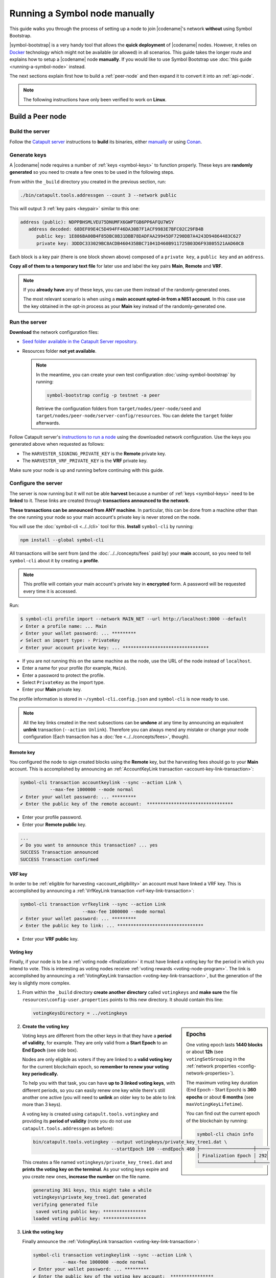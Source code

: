 .. post:: 05 Mar, 2021
    :category: Network
    :excerpt: 1
    :nocomments:

##############################
Running a Symbol node manually
##############################

This guide walks you through the process of setting up a node to join |codename|'s network **without** using Symbol Bootstrap.

|symbol-bootstrap| is a very handy tool that allows the **quick deployment** of |codename| nodes. However, it relies on `Docker <http://docker.com>`__ technology which might not be available (or allowed) in all scenarios. This guide takes the longer route and explains how to setup a |codename| node **manually**. If you would like to use Symbol Bootstrap use :doc:`this guide <running-a-symbol-node>` instead.

The next sections explain first how to build a :ref:`peer-node` and then expand it to convert it into an :ref:`api-node`.

.. note:: The following instructions have only been verified to work on **Linux**.

*****************
Build a Peer node
*****************

Build the server
================

Follow the `Catapult server <https://github.com/nemtech/catapult-server>`__ instructions to **build** its binaries, either `manually <https://github.com/nemtech/catapult-server/blob/main/docs/BUILD-manual.md>`__ or using `Conan <https://github.com/nemtech/catapult-server/blob/main/docs/BUILD-conan.md>`__.

Generate keys
=============

A |codename| node requires a number of :ref:`keys <symbol-keys>` to function properly. These keys are **randomly generated** so you need to create a few ones to be used in the following steps.

From within the ``_build`` directory you created in the previous section, run:

.. code-block:: bash

   ./bin/catapult.tools.addressgen --count 3 --network public

This will output 3 :ref:`key pairs <keypair>` similar to this one:

.. code-block:: text

   address (public): NDPPBHSMLVEU75DNUMFX6GWPTGB6PP6AFQU7WSY
      address decoded: 68DEF09E4C5D494FF46DA30B7F1ACF9983E7BFC02C29FB4B
         public key: 1E886BA00B4F85DBC0B31DBB78DADFAA29945DF7290DB7A4243D94864483C627
         private key: 3DDDC333029BC8ACDB460435BBC71041D460B911725B03D6F93805521AAD60CB

Each block is a key pair (there is one block shown above) composed of a ``private key``, a ``public key`` and an ``address``.

**Copy all of them to a temporary text file** for later use and label the key pairs **Main**, **Remote** and **VRF**.

.. note::

   If you **already have** any of these keys, you can use them instead of the randomly-generated ones.

   The most relevant scenario is when using a **main account opted-in from a NIS1 account**. In this case use the key obtained in the opt-in process as your **Main** key instead of the randomly-generated one.

Run the server
==============

**Download** the network configuration files:

- `Seed folder available in the Catapult Server repository <https://github.com/nemtech/catapult-server/releases/download/v1.0.0.0/nemesis-seed.zip>`__.

- Resources folder **not yet available**.

  .. note:: In the meantime, you can create your own test configuration :doc:`using-symbol-bootstrap` by running:

     .. code-block:: bash

        symbol-bootstrap config -p testnet -a peer

     Retrieve the configuration folders from ``target/nodes/peer-node/seed`` and ``target/nodes/peer-node/server-config/resources``. You can delete the ``target`` folder afterwards.

Follow Catapult server's `instructions to run a node <https://github.com/nemtech/catapult-server/blob/main/docs/RUNPEERLIN.md>`__ using the downloaded network configuration. Use the keys you generated above when requested as follows:

- The ``HARVESTER_SIGNING_PRIVATE_KEY`` is the **Remote** private key.
- The ``HARVESTER_VRF_PRIVATE_KEY``  is the **VRF** private key.

Make sure your node is up and running before continuing with this guide.

Configure the server
====================

The server is now running but it will not be able **harvest** because a number of :ref:`keys <symbol-keys>` need to be **linked** to it. These links are created through **transactions announced to the network**.

**These transactions can be announced from ANY machine**. In particular, this can be done from a machine other than the one running your node so your main account's private key is never stored on the node.

You will use the :doc:`symbol-cli <../../cli>` tool for this. **Install** ``symbol-cli`` by running:

.. code-block:: bash

   npm install --global symbol-cli

All transactions will be sent from (and the :doc:`../../concepts/fees` paid by) your **main** account, so you need to tell ``symbol-cli`` about it by creating a **profile**.

.. note:: This profile will contain your main account's private key in **encrypted** form. A password will be requested every time it is accessed.

Run:

.. code-block:: symbol-cli

   $ symbol-cli profile import --network MAIN_NET --url http://localhost:3000 --default
   ✔ Enter a profile name: ... Main
   ✔ Enter your wallet password: ... *********
   ✔ Select an import type: › PrivateKey
   ✔ Enter your account private key: ... ********************************

- If you are not running this on the same machine as the node, use the URL of the node instead of ``localhost``.
- Enter a name for your profile (for example, ``Main``).
- Enter a password to protect the profile.
- Select ``PrivateKey`` as the import type.
- Enter your **Main** private key.

The profile information is stored in ``~/symbol-cli.config.json`` and ``symbol-cli`` is now ready to use.

.. note:: All the key links created in the next subsections can be **undone** at any time by announcing an equivalent **unlink** transaction (``--action Unlink``). Therefore you can always mend any mistake or change your node configuration (Each transaction has a :doc:`fee <../../concepts/fees>`, though).

Remote key
----------

You configured the node to sign created blocks using the **Remote** key, but the harvesting fees should go to your **Main** account. This is accomplished by announcing an :ref:`AccountKeyLink transaction <account-key-link-transaction>`:

.. code-block:: symbol-cli

   symbol-cli transaction accountkeylink --sync --action Link \
              --max-fee 1000000 --mode normal
   ✔ Enter your wallet password: ... *********
   ✔ Enter the public key of the remote account:  ********************************

- Enter your profile password.
- Enter your **Remote public** key.

.. code-block:: symbol-cli

   ...
   ✔ Do you want to announce this transaction? ... yes
   SUCCESS Transaction announced
   SUCCESS Transaction confirmed

VRF key
-------

In order to be :ref:`eligible for harvesting <account_eligibility>` an account must have linked a VRF key. This is accomplished by announcing a :ref:`VrfKeyLink transaction <vrf-key-link-transaction>`:

.. code-block:: symbol-cli

   symbol-cli transaction vrfkeylink --sync --action Link
                          --max-fee 1000000 --mode normal
   ✔ Enter your wallet password: ... *********
   ✔ Enter the public key to link: ... ********************************

- Enter your **VRF public** key.

.. _manual-enable-voting:

Voting key
----------

Finally, if your node is to be a :ref:`voting node <finalization>` it must have linked a voting key for the period in which you intend to vote. This is interesting as voting nodes receive :ref:`voting rewards <voting-node-program>`. The link is accomplished by announcing a :ref:`VotingKeyLink transaction <voting-key-link-transaction>`, but the generation of the key is slightly more complex.

1. From within the ``_build`` directory **create another directory** called ``votingkeys`` and **make sure** the file ``resources\config-user.properties`` points to this new directory. It should contain this line:

   .. code-block:: ini

      votingKeysDirectory = ../votingkeys

.. sidebar:: Epochs

   One voting epoch lasts **1440 blocks** or about **12h** (see ``votingSetGrouping`` in the :ref:`network properties <config-network-properties>`).

   The maximum voting key duration (End Epoch - Start Epoch) is **360 epochs** or about **6 months** (see ``maxVotingKeyLifetime``).

   You can find out the current epoch of the blockchain by running:

   .. code-block:: symbol-cli

      symbol-cli chain info

      ├────────────────────┼─────
      │ Finalization Epoch │ 292
      └────────────────────┴─────

2. **Create the voting key**

   Voting keys are different from the other keys in that they have a **period of validity**, for example. They are only valid from a **Start Epoch** to an **End Epoch** (see side box).

   Nodes are only eligible as voters if they are linked to a **valid voting key** for the current blockchain epoch, so **remember to renew your voting key periodically.**

   To help you with that task, you can have **up to 3 linked voting keys**, with different periods, so you can easily renew one key while there's still another one active (you will need to **unlink** an older key to be able to link more than 3 keys).

   A voting key is created using ``catapult.tools.votingkey`` and providing its **period of validity** (note you do not use ``catapult.tools.addressgen`` as before):

   .. code-block:: bash

      bin/catapult.tools.votingkey --output votingkeys/private_key_tree1.dat \
                                   --startEpoch 100 --endEpoch 460

   This creates a file named ``votingkeys/private_key_tree1.dat`` and **prints the voting key on the terminal**. As your voting keys expire and you create new ones, **increase the number** on the file name.

   .. code-block:: text

      generating 361 keys, this might take a while
      votingkeys\private_key_tree1.dat generated
      verifying generated file
       saved voting public key: ****************
      loaded voting public key: ****************

3. **Link the voting key**

   Finally announce the :ref:`VotingKeyLink transaction <voting-key-link-transaction>`:

   .. code-block:: symbol-cli

      symbol-cli transaction votingkeylink --sync --action Link \
                 --max-fee 1000000 --mode normal
      ✔ Enter your wallet password: ... *********
      ✔ Enter the public key of the voting key account:  ****************
      ✔ Enter the start point: ... 100
      ✔ Enter the end point: ... 460

   - Enter your profile password.
   - Enter the **voting public key** you got in the previous step.
   - Enter the Star and End epochs you used in the previous step.

   .. code-block:: symbol-cli

      ...
      ✔ Do you want to announce this transaction? ... yes
      SUCCESS Transaction announced
      SUCCESS Transaction confirmed

When the next epoch starts, if it is inside the Start and End epochs of one of your registered keys, your node should participate in the :ref:`finalization process <finalization>` and collect :ref:`voting rewards <voting-node-program>`.

.. note::

   Every epoch, at least **70%** of all eligible voting nodes need to cast their votes or **finalization stalls**.

   Therefore, **if you are planning to take your node offline** (for example, for maintenance) it is important that you **unlink your voting keys** for that period so that finalization is not impaired.

*****************
Build an API node
*****************

Once you have the Catapult Server running, you can add **extra services** to turn it into an API node:

.. figure:: ../../resources/images/diagrams/rest-detail.png
    :align: center

As shown in the diagram above, besides the **Catapult Server** you will also need:

- A **Database** holding the REST data.
- A **Catapult Broker** serializing accesses to the database.
- A **REST gateway** accepting client requests and turning them into server commands or database queries.

The following sections explain how to install each service. You will need all of them.

Move to the ``_build`` folder created while building the server and create any additional folders requested in the next steps inside ``_build``.

Run the database
=====================

1. **Install** `MongoDB <http://mongodb.com>`__ (at least version 4.4).

   It is recommended to follow the `program's own installation instructions <https://docs.mongodb.com/manual/administration/install-community/>`__, and NOT install from your distro's packages.

2. Create a directory to store the data files and **run the database**:

   .. code-block:: bash

      mkdir dbfiles
      mongod --dbpath=dbfiles --wiredTigerCacheSizeGB 2 --bind_ip 127.0.0.1

   Keep ``mongod`` running for as long as your node runs.

3. **Build indices** to optimize database accesses.

   The ``catapult-server`` repository you cloned to build the server in the first step contains `a folder with mongo scripts <https://github.com/nemtech/catapult-server/blob/main/scripts/mongo>`__. Run this one:

   .. code-block:: bash

      mongo 127.0.0.1/catapult < ../scripts/mongo/mongoDbPrepare.js

   Without this step database performance will be unacceptably slow.

Run the broker
===================

4. **Edit** ``resources/config-database.properties`` and point ``databaseUri`` to ``127.0.0.1:27017``:

   .. code-block:: ini

      [database]
  
      databaseUri = mongodb://127.0.0.1:27017
      databaseName = catapult

5. **Run the broker**:

   Move into the ``bin`` directory and run:

   .. code-block:: bash

      ./catapult.broker ..

   Keep the broker running for as long as your node runs.

Build and run the REST gateway
==============================

6. **Clone** the ``catapult-rest`` repository and **install its dependencies**:

   .. code-block:: bash

      git clone https://github.com/nemtech/catapult-rest.git
      cd catapult-rest
      npm install -g yarn
      ./yarn_setup.sh

7. **Build** the REST gateway:

   .. code-block:: bash

      cd rest
      yarn build

8. **Configure** the REST gateway:

   All configuration is stored in the ``resources/rest.json`` file.
   
   **Edit this file** to make sure that the following properties point to the right files:

   .. csv-table::
      :header: "Property", "File", "Default location"
      :widths: 35,35,30
      :delim: ;

      ``tlsClientCertificatePath``; ``node.crt.pem``; ``_build/certificate/``
      ``tlsClientKeyPath``; ``node.key.pem``; ``_build/certificate/``
      ``tlsCaCertificatePath``; ``ca.cert.pem``; ``_build/certificate/``
      ``networkPropertyFilePath``; ``config-network.properties``; ``_build/resources/``
      ``nodePropertyFilePath``; ``config-node.properties``; ``_build/resources/``

   Use absolute paths, for example:

   .. code-block:: json

      {
         "host": "127.0.0.1",
         "port": 7900,
         "timeout": 1000,
         "tlsClientCertificatePath":
               "/home/symbol/catapult-server/_build/certificate/node.crt.pem",
         "tlsClientKeyPath":
               "/home/symbol/catapult-server/_build/certificate/node.key.pem",
         "tlsCaCertificatePath":
               "/home/symbol/catapult-server/_build/certificate/ca.cert.pem",
         "networkPropertyFilePath":
               "/home/symbol/catapult-server/_build/resources/config-network.properties",
         "nodePropertyFilePath":
               "/home/symbol/catapult-server/_build/resources/config-node.properties"
      }

9. **Run the REST gateway**:

   .. code-block:: bash

      node _build/index.js resources/rest.json

   Keep the REST gateway running for as long as your node runs.

Verification
============

If the REST gateway is working correctly, you can now make queries at port 3000. If the Catapult Server, Broker and MongoDB are working correctly, the values returned by REST will be correctly synchronized with the rest of the blockchain.

Point a browser to the following URLs and check that the returned values are similar to the expected ones:

* `http://localhost:3000/node/info <http://localhost:3000/node/info>`__: Services status.

  .. code-block:: json

     {
        "status":{
           "apiNode":"up",
           "db":"up"
        }
     }

* `http://localhost:3000/chain/info <http://localhost:3000/chain/info>`__: Node's connection to the network.

  .. code-block:: json

     {
        "scoreHigh": "0",
        "scoreLow": "11485261672816562840",
        "height": "161138",
        "latestFinalizedBlock": {
           "finalizationEpoch": 224,
           "finalizationPoint": 44,
           "height": "160560",
           "hash": "52D3B01920C695B9194FABD869804E4D2A18D9B5509E47B2C70B0E6C3E275E33"
        }
     }

  The ``height`` field should match the actual height of the blockchain, but, upon first starting the node, it might take a while to synchronize.
